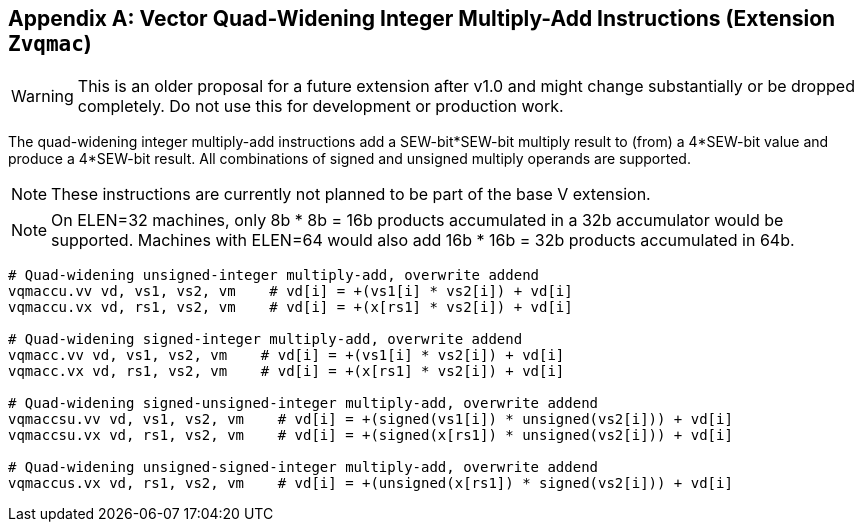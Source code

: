 [appendix]
== Vector Quad-Widening Integer Multiply-Add Instructions (Extension `Zvqmac`)

WARNING: This is an older proposal for a future extension after v1.0 and
might change substantially or be dropped completely. Do not use this
for development or production work.

The quad-widening integer multiply-add instructions add a SEW-bit*SEW-bit
multiply result to (from) a 4*SEW-bit value and produce a 4*SEW-bit
result.  All combinations of signed and unsigned multiply operands are
supported.

NOTE: These instructions are currently not planned to be part of the
base V extension.

NOTE: On ELEN=32 machines, only 8b * 8b = 16b products accumulated in
a 32b accumulator would be supported.  Machines with ELEN=64 would
also add 16b * 16b = 32b products accumulated in 64b.

----
# Quad-widening unsigned-integer multiply-add, overwrite addend
vqmaccu.vv vd, vs1, vs2, vm    # vd[i] = +(vs1[i] * vs2[i]) + vd[i]
vqmaccu.vx vd, rs1, vs2, vm    # vd[i] = +(x[rs1] * vs2[i]) + vd[i]

# Quad-widening signed-integer multiply-add, overwrite addend
vqmacc.vv vd, vs1, vs2, vm    # vd[i] = +(vs1[i] * vs2[i]) + vd[i]
vqmacc.vx vd, rs1, vs2, vm    # vd[i] = +(x[rs1] * vs2[i]) + vd[i]

# Quad-widening signed-unsigned-integer multiply-add, overwrite addend
vqmaccsu.vv vd, vs1, vs2, vm    # vd[i] = +(signed(vs1[i]) * unsigned(vs2[i])) + vd[i]
vqmaccsu.vx vd, rs1, vs2, vm    # vd[i] = +(signed(x[rs1]) * unsigned(vs2[i])) + vd[i]

# Quad-widening unsigned-signed-integer multiply-add, overwrite addend
vqmaccus.vx vd, rs1, vs2, vm    # vd[i] = +(unsigned(x[rs1]) * signed(vs2[i])) + vd[i]
----

